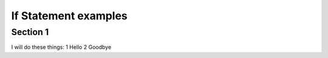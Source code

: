 If Statement examples
=====================

Section 1
-----------
I will do these things:
1 Hello
2 Goodbye


